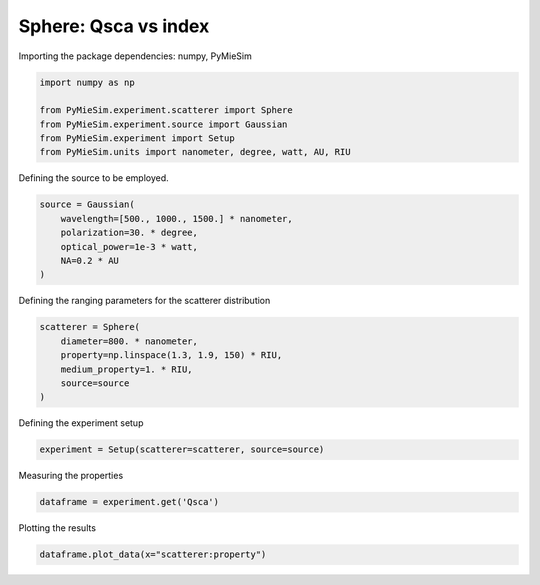 
.. DO NOT EDIT.
.. THIS FILE WAS AUTOMATICALLY GENERATED BY SPHINX-GALLERY.
.. TO MAKE CHANGES, EDIT THE SOURCE PYTHON FILE:
.. "gallery/experiment/sphere/sphere_Qsca_vs_index.py"
.. LINE NUMBERS ARE GIVEN BELOW.

.. only:: html

    .. note::
        :class: sphx-glr-download-link-note

        :ref:`Go to the end <sphx_glr_download_gallery_experiment_sphere_sphere_Qsca_vs_index.py>`
        to download the full example code

.. rst-class:: sphx-glr-example-title

.. _sphx_glr_gallery_experiment_sphere_sphere_Qsca_vs_index.py:


Sphere: Qsca vs index
=====================

.. GENERATED FROM PYTHON SOURCE LINES 8-9

Importing the package dependencies: numpy, PyMieSim

.. GENERATED FROM PYTHON SOURCE LINES 9-16

.. code-block:: python3

    import numpy as np

    from PyMieSim.experiment.scatterer import Sphere
    from PyMieSim.experiment.source import Gaussian
    from PyMieSim.experiment import Setup
    from PyMieSim.units import nanometer, degree, watt, AU, RIU








.. GENERATED FROM PYTHON SOURCE LINES 17-18

Defining the source to be employed.

.. GENERATED FROM PYTHON SOURCE LINES 18-24

.. code-block:: python3

    source = Gaussian(
        wavelength=[500., 1000., 1500.] * nanometer,
        polarization=30. * degree,
        optical_power=1e-3 * watt,
        NA=0.2 * AU
    )







.. GENERATED FROM PYTHON SOURCE LINES 25-26

Defining the ranging parameters for the scatterer distribution

.. GENERATED FROM PYTHON SOURCE LINES 26-33

.. code-block:: python3

    scatterer = Sphere(
        diameter=800. * nanometer,
        property=np.linspace(1.3, 1.9, 150) * RIU,
        medium_property=1. * RIU,
        source=source
    )








.. GENERATED FROM PYTHON SOURCE LINES 34-35

Defining the experiment setup

.. GENERATED FROM PYTHON SOURCE LINES 35-37

.. code-block:: python3

    experiment = Setup(scatterer=scatterer, source=source)








.. GENERATED FROM PYTHON SOURCE LINES 38-39

Measuring the properties

.. GENERATED FROM PYTHON SOURCE LINES 39-41

.. code-block:: python3

    dataframe = experiment.get('Qsca')





.. rst-class:: sphx-glr-script-out

 .. code-block:: none

    dict_keys(['source:wavelength', 'source:polarization', 'source:NA', 'source:optical_power', 'scatterer:medium_property', 'scatterer:diameter', 'scatterer:property'])




.. GENERATED FROM PYTHON SOURCE LINES 42-43

Plotting the results

.. GENERATED FROM PYTHON SOURCE LINES 43-44

.. code-block:: python3

    dataframe.plot_data(x="scatterer:property")



.. image-sg:: /gallery/experiment/sphere/images/sphx_glr_sphere_Qsca_vs_index_001.png
   :alt: sphere Qsca vs index
   :srcset: /gallery/experiment/sphere/images/sphx_glr_sphere_Qsca_vs_index_001.png
   :class: sphx-glr-single-img






.. rst-class:: sphx-glr-timing

   **Total running time of the script:** (0 minutes 0.142 seconds)


.. _sphx_glr_download_gallery_experiment_sphere_sphere_Qsca_vs_index.py:

.. only:: html

  .. container:: sphx-glr-footer sphx-glr-footer-example




    .. container:: sphx-glr-download sphx-glr-download-python

      :download:`Download Python source code: sphere_Qsca_vs_index.py <sphere_Qsca_vs_index.py>`

    .. container:: sphx-glr-download sphx-glr-download-jupyter

      :download:`Download Jupyter notebook: sphere_Qsca_vs_index.ipynb <sphere_Qsca_vs_index.ipynb>`


.. only:: html

 .. rst-class:: sphx-glr-signature

    `Gallery generated by Sphinx-Gallery <https://sphinx-gallery.github.io>`_

